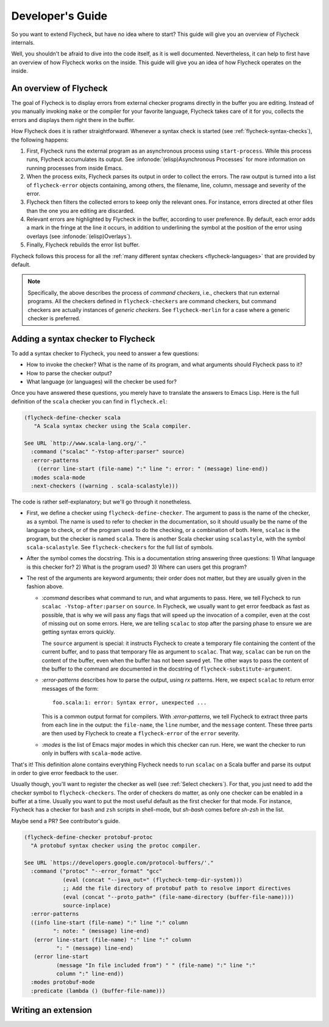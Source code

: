 .. _flycheck-developers-guide:

=================
Developer's Guide
=================

So you want to extend Flycheck, but have no idea where to start?  This guide
will give you an overview of Flycheck internals.

Well, you
shouldn't be afraid to dive into the code itself, as it is well documented.
Nevertheless, it can help to first have an overview of how Flycheck works on the
inside.  This guide will give you an idea of how Flycheck operates on the
inside.

An overview of Flycheck
=======================

The goal of Flycheck is to display errors from external checker programs
directly in the buffer you are editing.  Instead of you manually invoking
``make`` or the compiler for your favorite language, Flycheck takes care of it
for you, collects the errors and displays them right there in the buffer.

How Flycheck does it is rather straightforward.  Whenever a syntax check is
started (see :ref:`flycheck-syntax-checks`), the following happens:

1. First, Flycheck runs the external program as an asynchronous process using
   ``start-process``.  While this process runs, Flycheck accumulates its output.
   See :infonode:`(elisp)Asynchronous Processes` for more information on running
   processes from inside Emacs.
2. When the process exits, Flycheck parses its output in order to collect the
   errors.  The raw output is turned into a list of ``flycheck-error`` objects
   containing, among others, the filename, line, column, message and severity of
   the error.
3. Flycheck then filters the collected errors to keep only the relevant ones.
   For instance, errors directed at other files than the one you are editing are
   discarded.
4. Relevant errors are highlighted by Flycheck in the buffer, according to user
   preference.  By default, each error adds a mark in the fringe at the line it
   occurs, in addition to underlining the symbol at the position of the error
   using overlays (see :infonode:`(elisp)Overlays`).
5. Finally, Flycheck rebuilds the error list buffer.

Flycheck follows this process for all the :ref:`many different syntax checkers
<flycheck-languages>` that are provided by default.

.. note::

   Specifically, the above describes the process of *command checkers*, i.e.,
   checkers that run external programs.  All the checkers defined in
   ``flycheck-checkers`` are command checkers, but command checkers are actually
   instances of *generic checkers*.  See ``flycheck-merlin`` for a case where a
   generic checker is preferred.

Adding a syntax checker to Flycheck
===================================

To add a syntax checker to Flycheck, you need to answer a few questions:

- How to invoke the checker?  What is the name of its program, and what
  arguments should Flycheck pass to it?
- How to parse the checker output?
- What language (or languages) will the checker be used for?

Once you have answered these questions, you merely have to translate the answers
to Emacs Lisp.  Here is the full definition of the ``scala`` checker you can
find in ``flycheck.el``:

.. code-block:: elisp

  (flycheck-define-checker scala
     "A Scala syntax checker using the Scala compiler.

  See URL `http://www.scala-lang.org/'."
    :command ("scalac" "-Ystop-after:parser" source)
    :error-patterns
      ((error line-start (file-name) ":" line ": error: " (message) line-end))
    :modes scala-mode
    :next-checkers ((warning . scala-scalastyle)))

The code is rather self-explanatory; but we'll go through it nonetheless.

- First, we define a checker using ``flycheck-define-checker``.  The argument to
  pass is the name of the checker, as a symbol.  The name is used to refer to
  checker in the documentation, so it should usually be the name of the language
  to check, or of the program used to do the checking, or a combination of both.
  Here, ``scalac`` is the program, but the checker is named ``scala``.  There is
  another Scala checker using ``scalastyle``, with the symbol
  ``scala-scalastyle``.  See ``flycheck-checkers`` for the full list of symbols.

- After the symbol comes the docstring.  This is a documentation string
  answering three questions: 1) What language is this checker for?  2) What is
  the program used? 3) Where can users get this program?

- The rest of the arguments are keyword arguments; their order does not matter,
  but they are usually given in the fashion above.

  - `:command` describes what command to run, and what arguments to pass.  Here,
    we tell Flycheck to run ``scalac -Ystop-after:parser`` on ``source``.  In
    Flycheck, we usually want to get error feedback as fast as possible, that is
    why we will pass any flags that will speed up the invocation of a compiler,
    even at the cost of missing out on some errors.  Here, we are telling
    ``scalac`` to stop after the parsing phase to ensure we are getting syntax
    errors quickly.

    The ``source`` argument is special: it instructs Flycheck to create a
    temporary file containing the content of the current buffer, and to pass
    that temporary file as argument to ``scalac``.  That way, ``scalac`` can be
    run on the content of the buffer, even when the buffer has not been saved
    yet.  The other ways to pass the content of the buffer to the command are
    documented in the docstring of ``flycheck-substitute-argument``.

  - `:error-patterns` describes how to parse the output, using `rx` patterns.
    Here, we expect ``scalac`` to return error messages of the form::

      foo.scala:1: error: Syntax error, unexpected ...

    This is a common output format for compilers.  With `:error-patterns`, we
    tell Flycheck to extract three parts from each line in the output: the
    ``file-name``, the ``line`` number, and the ``message`` content.  These
    three parts are then used by Flycheck to create a ``flycheck-error`` of the
    ``error`` severity.

  - `:modes` is the list of Emacs major modes in which this checker can run.
    Here, we want the checker to run only in buffers with ``scala-mode`` active.

That's it!  This definition alone contains everything Flycheck needs to run
``scalac`` on a Scala buffer and parse its output in order to give error
feedback to the user.

Usually though, you'll want to register the checker as well (see :ref:`Select
checkers`).  For that, you just need to add the checker symbol to
``flycheck-checkers``.  The order of checkers do matter, as only one checker can
be enabled in a buffer at a time.  Usually you want to put the most useful
default as the first checker for that mode.  For instance, Flycheck has a
checker for ``bash`` and ``zsh`` scripts in shell-mode, but `sh-bash` comes
before `sh-zsh` in the list.

Maybe send a PR?  See contributor's guide.

.. code-block:: elisp

  (flycheck-define-checker protobuf-protoc
    "A protobuf syntax checker using the protoc compiler.

  See URL `https://developers.google.com/protocol-buffers/'."
    :command ("protoc" "--error_format" "gcc"
              (eval (concat "--java_out=" (flycheck-temp-dir-system)))
              ;; Add the file directory of protobuf path to resolve import directives
              (eval (concat "--proto_path=" (file-name-directory (buffer-file-name))))
              source-inplace)
    :error-patterns
    ((info line-start (file-name) ":" line ":" column
           ": note: " (message) line-end)
     (error line-start (file-name) ":" line ":" column
            ": " (message) line-end)
     (error line-start
            (message "In file included from") " " (file-name) ":" line ":"
            column ":" line-end))
    :modes protobuf-mode
    :predicate (lambda () (buffer-file-name)))


Writing an extension
====================
